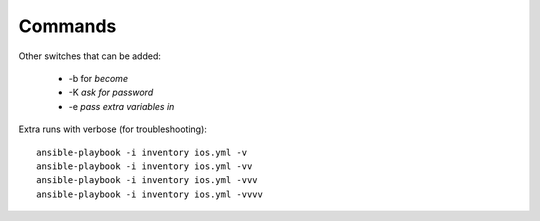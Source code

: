 Commands
=========


Other switches that can be added:

 * -b for *become*
 * -K *ask for password*
 * -e *pass extra variables in*

Extra runs with verbose (for troubleshooting):

::

  ansible-playbook -i inventory ios.yml -v
  ansible-playbook -i inventory ios.yml -vv
  ansible-playbook -i inventory ios.yml -vvv
  ansible-playbook -i inventory ios.yml -vvvv
